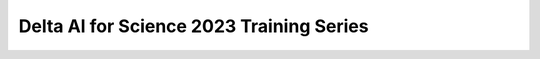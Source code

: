 .. _index:

****************************************
Delta AI for Science 2023 Training Series
****************************************
